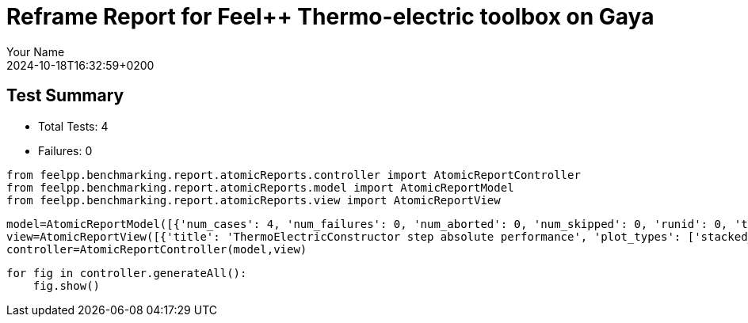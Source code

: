 = Reframe Report for Feel++ Thermo-electric toolbox on Gaya
:page-plotly: true
:page-jupyter: true
:page-tags: toolbox, catalog
:parent-catalogs: feelpp_toolbox_thermoelectric-HL_31-gaya,gaya-feelpp_toolbox_thermoelectric-HL_31,HL_31-feelpp_toolbox_thermoelectric-gaya
:description: Performance report for Gaya on 2024-10-18T16:32:59+0200
:page-illustration: gaya.jpg
:author: Your Name
:revdate: 2024-10-18T16:32:59+0200

== Test Summary

* Total Tests: 4
* Failures: 0


[%dynamic%close%hide_code,python]
----
from feelpp.benchmarking.report.atomicReports.controller import AtomicReportController
from feelpp.benchmarking.report.atomicReports.model import AtomicReportModel
from feelpp.benchmarking.report.atomicReports.view import AtomicReportView
----

[%dynamic%close%hide_code,python]
----
model=AtomicReportModel([{'num_cases': 4, 'num_failures': 0, 'num_aborted': 0, 'num_skipped': 0, 'runid': 0, 'testcases': [{'build_stderr': None, 'build_stdout': None, 'dependencies_actual': [], 'dependencies_conceptual': [], 'description': '', 'display_name': 'RegressionTest %nb_tasks=64', 'environment': 'env_gaya', 'fail_phase': None, 'fail_reason': None, 'filename': '/data/home/cladellash/benchmarking/.venv/lib/python3.10/site-packages/feelpp/benchmarking/reframe/regression.py', 'fixture': False, 'hash': '1855ed40', 'jobid': '61347', 'job_stderr': 'rfm_job.err', 'job_stdout': 'rfm_job.out', 'maintainers': [], 'name': 'RegressionTest %nb_tasks=64', 'nodelist': ['gaya1'], 'outputdir': '/data/home/cladellash/benchmarking/build/reframe/output/gaya/public/env_gaya/RegressionTest_1855ed40', 'perfvars': [{'name': 'ThermoElectricConstructor_createMesh', 'reference': 0, 'thres_lower': None, 'thres_upper': None, 'unit': 's', 'value': 4.4885569}, {'name': 'ThermoElectricConstructor_createExporters', 'reference': 0, 'thres_lower': None, 'thres_upper': None, 'unit': 's', 'value': 0.007956657}, {'name': 'ThermoElectricConstructor_init', 'reference': 0, 'thres_lower': None, 'thres_upper': None, 'unit': 's', 'value': 8.81086092}, {'name': 'ThermoElectricPostProcessing_exportResults', 'reference': 0, 'thres_lower': None, 'thres_upper': None, 'unit': 's', 'value': 2.63070506}, {'name': 'ThermoElectricSolve_solve', 'reference': 0, 'thres_lower': None, 'thres_upper': None, 'unit': 's', 'value': 32.679434}], 'prefix': '/data/home/cladellash/benchmarking/.venv/lib/python3.10/site-packages/feelpp/benchmarking/reframe', 'result': 'success', 'stagedir': '/data/home/cladellash/benchmarking/build/reframe/stage/gaya/public/env_gaya/RegressionTest_1855ed40', 'scheduler': 'squeue', 'system': 'gaya:public', 'tags': ['async'], 'time_compile': 0.01040339469909668, 'time_performance': 0.012512445449829102, 'time_run': 58.3315908908844, 'time_sanity': 0.010579824447631836, 'time_setup': 0.00919795036315918, 'time_total': 58.4193754196167, 'unique_name': 'RegressionTest_3', 'check_vars': {'valid_prog_environs': ['*'], 'valid_systems': ['*'], 'descr': '', 'sourcepath': '', 'sourcesdir': None, 'prebuild_cmds': [], 'postbuild_cmds': [], 'executable': 'feelpp_toolbox_thermoelectric', 'executable_opts': ['--config-files /usr/share/feelpp/data/testcases/toolboxes/thermoelectric/cases/ElectroMagnets/HL-31_H1/HL-31_H1.cfg', '--directory /data/scratch/cladellash/feelppdb/toolboxes/thermoelectric/1855ed40', '--repository.case HL_31', '--fail-on-unknown-option 1', '--thermo-electric.scalability-save=1', '--repository.append.np 0'], 'prerun_cmds': [], 'postrun_cmds': [], 'keep_files': [], 'readonly_files': [], 'tags': ['async'], 'maintainers': [], 'strict_check': True, 'num_tasks': 64, 'num_tasks_per_node': 64, 'num_gpus_per_node': None, 'num_cpus_per_task': 1, 'num_tasks_per_core': None, 'num_tasks_per_socket': None, 'use_multithreading': None, 'max_pending_time': None, 'exclusive_access': False, 'local': False, 'modules': [], 'env_vars': {'OMP_NUM_THREADS': 1}, 'variables': {'OMP_NUM_THREADS': 1}, 'time_limit': None, 'build_time_limit': None, 'extra_resources': {}, 'build_locally': True, 'machine_config_path': '/data/home/cladellash/benchmarking/config/gaya.json', 'use_case': 'HL_31'}, 'check_params': {'nb_tasks': 64}}, {'build_stderr': None, 'build_stdout': None, 'dependencies_actual': [], 'dependencies_conceptual': [], 'description': '', 'display_name': 'RegressionTest %nb_tasks=32', 'environment': 'env_gaya', 'fail_phase': None, 'fail_reason': None, 'filename': '/data/home/cladellash/benchmarking/.venv/lib/python3.10/site-packages/feelpp/benchmarking/reframe/regression.py', 'fixture': False, 'hash': 'c1806fdf', 'jobid': '61348', 'job_stderr': 'rfm_job.err', 'job_stdout': 'rfm_job.out', 'maintainers': [], 'name': 'RegressionTest %nb_tasks=32', 'nodelist': ['gaya1'], 'outputdir': '/data/home/cladellash/benchmarking/build/reframe/output/gaya/public/env_gaya/RegressionTest_c1806fdf', 'perfvars': [{'name': 'ThermoElectricConstructor_createMesh', 'reference': 0, 'thres_lower': None, 'thres_upper': None, 'unit': 's', 'value': 4.19437932}, {'name': 'ThermoElectricConstructor_createExporters', 'reference': 0, 'thres_lower': None, 'thres_upper': None, 'unit': 's', 'value': 0.040245427}, {'name': 'ThermoElectricConstructor_init', 'reference': 0, 'thres_lower': None, 'thres_upper': None, 'unit': 's', 'value': 14.4107869}, {'name': 'ThermoElectricPostProcessing_exportResults', 'reference': 0, 'thres_lower': None, 'thres_upper': None, 'unit': 's', 'value': 1.08653047}, {'name': 'ThermoElectricSolve_solve', 'reference': 0, 'thres_lower': None, 'thres_upper': None, 'unit': 's', 'value': 28.3662229}], 'prefix': '/data/home/cladellash/benchmarking/.venv/lib/python3.10/site-packages/feelpp/benchmarking/reframe', 'result': 'success', 'stagedir': '/data/home/cladellash/benchmarking/build/reframe/stage/gaya/public/env_gaya/RegressionTest_c1806fdf', 'scheduler': 'squeue', 'system': 'gaya:public', 'tags': ['async'], 'time_compile': 0.010188102722167969, 'time_performance': 0.012425661087036133, 'time_run': 57.77808928489685, 'time_sanity': 0.011333465576171875, 'time_setup': 0.008532524108886719, 'time_total': 57.94181251525879, 'unique_name': 'RegressionTest_2', 'check_vars': {'valid_prog_environs': ['*'], 'valid_systems': ['*'], 'descr': '', 'sourcepath': '', 'sourcesdir': None, 'prebuild_cmds': [], 'postbuild_cmds': [], 'executable': 'feelpp_toolbox_thermoelectric', 'executable_opts': ['--config-files /usr/share/feelpp/data/testcases/toolboxes/thermoelectric/cases/ElectroMagnets/HL-31_H1/HL-31_H1.cfg', '--directory /data/scratch/cladellash/feelppdb/toolboxes/thermoelectric/c1806fdf', '--repository.case HL_31', '--fail-on-unknown-option 1', '--thermo-electric.scalability-save=1', '--repository.append.np 0'], 'prerun_cmds': [], 'postrun_cmds': [], 'keep_files': [], 'readonly_files': [], 'tags': ['async'], 'maintainers': [], 'strict_check': True, 'num_tasks': 32, 'num_tasks_per_node': 32, 'num_gpus_per_node': None, 'num_cpus_per_task': 1, 'num_tasks_per_core': None, 'num_tasks_per_socket': None, 'use_multithreading': None, 'max_pending_time': None, 'exclusive_access': False, 'local': False, 'modules': [], 'env_vars': {'OMP_NUM_THREADS': 1}, 'variables': {'OMP_NUM_THREADS': 1}, 'time_limit': None, 'build_time_limit': None, 'extra_resources': {}, 'build_locally': True, 'machine_config_path': '/data/home/cladellash/benchmarking/config/gaya.json', 'use_case': 'HL_31'}, 'check_params': {'nb_tasks': 32}}, {'build_stderr': None, 'build_stdout': None, 'dependencies_actual': [], 'dependencies_conceptual': [], 'description': '', 'display_name': 'RegressionTest %nb_tasks=16', 'environment': 'env_gaya', 'fail_phase': None, 'fail_reason': None, 'filename': '/data/home/cladellash/benchmarking/.venv/lib/python3.10/site-packages/feelpp/benchmarking/reframe/regression.py', 'fixture': False, 'hash': 'ffe5db09', 'jobid': '61349', 'job_stderr': 'rfm_job.err', 'job_stdout': 'rfm_job.out', 'maintainers': [], 'name': 'RegressionTest %nb_tasks=16', 'nodelist': ['gaya1'], 'outputdir': '/data/home/cladellash/benchmarking/build/reframe/output/gaya/public/env_gaya/RegressionTest_ffe5db09', 'perfvars': [{'name': 'ThermoElectricConstructor_createMesh', 'reference': 0, 'thres_lower': None, 'thres_upper': None, 'unit': 's', 'value': 4.2733148}, {'name': 'ThermoElectricConstructor_createExporters', 'reference': 0, 'thres_lower': None, 'thres_upper': None, 'unit': 's', 'value': 0.024274074}, {'name': 'ThermoElectricConstructor_init', 'reference': 0, 'thres_lower': None, 'thres_upper': None, 'unit': 's', 'value': 14.6202627}, {'name': 'ThermoElectricPostProcessing_exportResults', 'reference': 0, 'thres_lower': None, 'thres_upper': None, 'unit': 's', 'value': 0.792727751}, {'name': 'ThermoElectricSolve_solve', 'reference': 0, 'thres_lower': None, 'thres_upper': None, 'unit': 's', 'value': 28.5265075}], 'prefix': '/data/home/cladellash/benchmarking/.venv/lib/python3.10/site-packages/feelpp/benchmarking/reframe', 'result': 'success', 'stagedir': '/data/home/cladellash/benchmarking/build/reframe/stage/gaya/public/env_gaya/RegressionTest_ffe5db09', 'scheduler': 'squeue', 'system': 'gaya:public', 'tags': ['async'], 'time_compile': 0.01006770133972168, 'time_performance': 0.012275218963623047, 'time_run': 56.724119424819946, 'time_sanity': 0.01140141487121582, 'time_setup': 0.008649110794067383, 'time_total': 56.96149826049805, 'unique_name': 'RegressionTest_1', 'check_vars': {'valid_prog_environs': ['*'], 'valid_systems': ['*'], 'descr': '', 'sourcepath': '', 'sourcesdir': None, 'prebuild_cmds': [], 'postbuild_cmds': [], 'executable': 'feelpp_toolbox_thermoelectric', 'executable_opts': ['--config-files /usr/share/feelpp/data/testcases/toolboxes/thermoelectric/cases/ElectroMagnets/HL-31_H1/HL-31_H1.cfg', '--directory /data/scratch/cladellash/feelppdb/toolboxes/thermoelectric/ffe5db09', '--repository.case HL_31', '--fail-on-unknown-option 1', '--thermo-electric.scalability-save=1', '--repository.append.np 0'], 'prerun_cmds': [], 'postrun_cmds': [], 'keep_files': [], 'readonly_files': [], 'tags': ['async'], 'maintainers': [], 'strict_check': True, 'num_tasks': 16, 'num_tasks_per_node': 16, 'num_gpus_per_node': None, 'num_cpus_per_task': 1, 'num_tasks_per_core': None, 'num_tasks_per_socket': None, 'use_multithreading': None, 'max_pending_time': None, 'exclusive_access': False, 'local': False, 'modules': [], 'env_vars': {'OMP_NUM_THREADS': 1}, 'variables': {'OMP_NUM_THREADS': 1}, 'time_limit': None, 'build_time_limit': None, 'extra_resources': {}, 'build_locally': True, 'machine_config_path': '/data/home/cladellash/benchmarking/config/gaya.json', 'use_case': 'HL_31'}, 'check_params': {'nb_tasks': 16}}, {'build_stderr': None, 'build_stdout': None, 'dependencies_actual': [], 'dependencies_conceptual': [], 'description': '', 'display_name': 'RegressionTest %nb_tasks=8', 'environment': 'env_gaya', 'fail_phase': None, 'fail_reason': None, 'filename': '/data/home/cladellash/benchmarking/.venv/lib/python3.10/site-packages/feelpp/benchmarking/reframe/regression.py', 'fixture': False, 'hash': 'a631779e', 'jobid': '61350', 'job_stderr': 'rfm_job.err', 'job_stdout': 'rfm_job.out', 'maintainers': [], 'name': 'RegressionTest %nb_tasks=8', 'nodelist': ['gaya1'], 'outputdir': '/data/home/cladellash/benchmarking/build/reframe/output/gaya/public/env_gaya/RegressionTest_a631779e', 'perfvars': [{'name': 'ThermoElectricConstructor_createMesh', 'reference': 0, 'thres_lower': None, 'thres_upper': None, 'unit': 's', 'value': 3.79720242}, {'name': 'ThermoElectricConstructor_createExporters', 'reference': 0, 'thres_lower': None, 'thres_upper': None, 'unit': 's', 'value': 0.016809892}, {'name': 'ThermoElectricConstructor_init', 'reference': 0, 'thres_lower': None, 'thres_upper': None, 'unit': 's', 'value': 13.7352674}, {'name': 'ThermoElectricPostProcessing_exportResults', 'reference': 0, 'thres_lower': None, 'thres_upper': None, 'unit': 's', 'value': 2.23165977}, {'name': 'ThermoElectricSolve_solve', 'reference': 0, 'thres_lower': None, 'thres_upper': None, 'unit': 's', 'value': 20.9335973}], 'prefix': '/data/home/cladellash/benchmarking/.venv/lib/python3.10/site-packages/feelpp/benchmarking/reframe', 'result': 'success', 'stagedir': '/data/home/cladellash/benchmarking/build/reframe/stage/gaya/public/env_gaya/RegressionTest_a631779e', 'scheduler': 'squeue', 'system': 'gaya:public', 'tags': ['async'], 'time_compile': 0.010167598724365234, 'time_performance': 0.0130462646484375, 'time_run': 52.15330123901367, 'time_sanity': 0.011073112487792969, 'time_setup': 0.008631229400634766, 'time_total': 52.464426040649414, 'unique_name': 'RegressionTest_0', 'check_vars': {'valid_prog_environs': ['*'], 'valid_systems': ['*'], 'descr': '', 'sourcepath': '', 'sourcesdir': None, 'prebuild_cmds': [], 'postbuild_cmds': [], 'executable': 'feelpp_toolbox_thermoelectric', 'executable_opts': ['--config-files /usr/share/feelpp/data/testcases/toolboxes/thermoelectric/cases/ElectroMagnets/HL-31_H1/HL-31_H1.cfg', '--directory /data/scratch/cladellash/feelppdb/toolboxes/thermoelectric/a631779e', '--repository.case HL_31', '--fail-on-unknown-option 1', '--thermo-electric.scalability-save=1', '--repository.append.np 0'], 'prerun_cmds': [], 'postrun_cmds': [], 'keep_files': [], 'readonly_files': [], 'tags': ['async'], 'maintainers': [], 'strict_check': True, 'num_tasks': 8, 'num_tasks_per_node': 8, 'num_gpus_per_node': None, 'num_cpus_per_task': 1, 'num_tasks_per_core': None, 'num_tasks_per_socket': None, 'use_multithreading': None, 'max_pending_time': None, 'exclusive_access': False, 'local': False, 'modules': [], 'env_vars': {'OMP_NUM_THREADS': 1}, 'variables': {'OMP_NUM_THREADS': 1}, 'time_limit': None, 'build_time_limit': None, 'extra_resources': {}, 'build_locally': True, 'machine_config_path': '/data/home/cladellash/benchmarking/config/gaya.json', 'use_case': 'HL_31'}, 'check_params': {'nb_tasks': 8}}]}] )
view=AtomicReportView([{'title': 'ThermoElectricConstructor step absolute performance', 'plot_types': ['stacked_bar', 'table'], 'transformation': 'performance', 'aggregations': None, 'variables': ['ThermoElectricConstructor_createMesh', 'ThermoElectricConstructor_createExporters'], 'names': ['createMesh', 'createExporters'], 'xaxis': {'parameter': 'nb_tasks', 'label': 'Number of tasks'}, 'secondary_axis': None, 'yaxis': {'parameter': None, 'label': 'execution time (s)'}, 'color_axis': None}, {'title': 'ThermoElectricConstructor step relative performance', 'plot_types': ['stacked_bar'], 'transformation': 'relative_performance', 'aggregations': None, 'variables': ['ThermoElectricConstructor_createMesh', 'ThermoElectricConstructor_createExporters'], 'names': ['createMesh', 'createExporters'], 'xaxis': {'parameter': 'nb_tasks', 'label': 'Number of tasks'}, 'secondary_axis': None, 'yaxis': {'parameter': None, 'label': 'execution time (s)'}, 'color_axis': None}, {'title': 'Thermo-Electric Post Processing step performance', 'plot_types': ['scatter'], 'transformation': 'performance', 'aggregations': None, 'variables': ['ThermoElectricPostProcessing_exportResults'], 'names': ['exportResults'], 'xaxis': {'parameter': 'nb_tasks', 'label': 'Number of tasks'}, 'secondary_axis': None, 'yaxis': {'parameter': None, 'label': 'execution time (s)'}, 'color_axis': None}, {'title': 'Thermo-Electric Solve step absolute performance', 'plot_types': ['stacked_bar', 'table'], 'transformation': 'performance', 'aggregations': None, 'variables': ['ThermoElectricSolve_solve'], 'names': ['Solve'], 'xaxis': {'parameter': 'nb_tasks', 'label': 'Number of tasks'}, 'secondary_axis': None, 'yaxis': {'parameter': None, 'label': 'execution time (s)'}, 'color_axis': None}, {'title': 'Thermo-Electric Solve step relative performance', 'plot_types': ['stacked_bar'], 'transformation': 'relative_performance', 'aggregations': None, 'variables': ['ThermoElectricSolve_solve'], 'names': ['Solve'], 'xaxis': {'parameter': 'nb_tasks', 'label': 'Number of tasks'}, 'secondary_axis': None, 'yaxis': {'parameter': None, 'label': 'execution time (s)'}, 'color_axis': None}, {'title': 'Speedup by step', 'plot_types': ['scatter'], 'transformation': 'speedup', 'aggregations': None, 'variables': ['ThermoElectricConstructor_init', 'ThermoElectricPostProcessing_exportResults', 'ThermoElectricSolve_solve'], 'names': ['ThermoElectricConstructor', 'ThermoElectricPostProcessing', 'ThermoElectricSolve'], 'xaxis': {'parameter': 'nb_tasks', 'label': 'Number of tasks'}, 'secondary_axis': None, 'yaxis': {'parameter': None, 'label': 'Speedup'}, 'color_axis': None}])
controller=AtomicReportController(model,view)
----

[%dynamic%open%hide_code,python]
----
for fig in controller.generateAll():
    fig.show()
----


++++
<style>
details>.title::before, details>.title::after {
    visibility: hidden;
}
details>.content>.dynamic-py-result>.content>pre {
    max-height: 100%;
    padding: 0;
    margin:16px;
    background-color: white;
    line-height:0;
}
</style>
++++